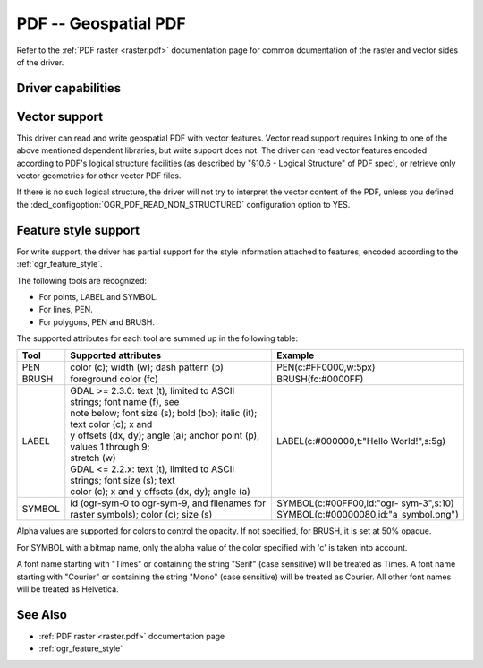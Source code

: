 .. _vector.pdf:

================================================================================
PDF -- Geospatial PDF
================================================================================

.. shortname:: PDF

.. build_dependencies:: none for write support, Poppler/PoDoFo/PDFium for read support

Refer to the :ref:`PDF raster <raster.pdf>` documentation page for common
dcumentation of the raster and vector sides of the driver.

Driver capabilities
-------------------

.. supports_create::

.. supports_georeferencing::

.. supports_virtualio::

Vector support
--------------

This driver can read and write geospatial PDF
with vector features. Vector read support requires linking to one of the
above mentioned dependent libraries, but write support does not. The
driver can read vector features encoded according to PDF's logical
structure facilities (as described by "§10.6 - Logical Structure" of PDF
spec), or retrieve only vector geometries for other vector PDF files.

If there is no such logical structure, the driver will not try to
interpret the vector content of the PDF, unless you defined the
:decl_configoption:`OGR_PDF_READ_NON_STRUCTURED` configuration option to YES.

Feature style support
---------------------

For write support, the driver has partial support for the style
information attached to features, encoded according to the
:ref:`ogr_feature_style`.

The following tools are recognized:

-  For points, LABEL and SYMBOL.
-  For lines, PEN.
-  For polygons, PEN and BRUSH.

The supported attributes for each tool are summed up in the following
table:

.. list-table::
   :header-rows: 1
   :widths: 10 60 30

   * - Tool
     - Supported attributes
     - Example
   * - PEN
     - color (c); width (w); dash pattern (p)
     - PEN(c:#FF0000,w:5px)
   * - BRUSH
     - foreground color (fc)
     - BRUSH(fc:#0000FF)
   * - LABEL
     - | GDAL >= 2.3.0: text (t), limited to ASCII strings; font name (f), see
       | note below; font size (s); bold (bo); italic (it); text color (c); x and
       | y offsets (dx, dy); angle (a); anchor point (p), values 1 through 9;
       | stretch (w)
       | GDAL <= 2.2.x: text (t), limited to ASCII strings; font size (s); text
       | color (c); x and y offsets (dx, dy); angle (a)
     - LABEL(c:#000000,t:"Hello World!",s:5g)
   * - SYMBOL
     - id (ogr-sym-0 to ogr-sym-9, and filenames for raster symbols); color (c); size (s)
     - | SYMBOL(c:#00FF00,id:"ogr- sym-3",s:10)
       | SYMBOL(c:#00000080,id:"a_symbol.png")

Alpha values are supported for colors to control the opacity. If not
specified, for BRUSH, it is set at 50% opaque.

For SYMBOL with a bitmap name, only the alpha value of the color
specified with 'c' is taken into account.

A font name starting with "Times" or containing the string "Serif" (case
sensitive) will be treated as Times. A font name starting with "Courier"
or containing the string "Mono" (case sensitive) will be treated as
Courier. All other font names will be treated as Helvetica.

See Also
--------

-  :ref:`PDF raster <raster.pdf>` documentation page
-  :ref:`ogr_feature_style`
